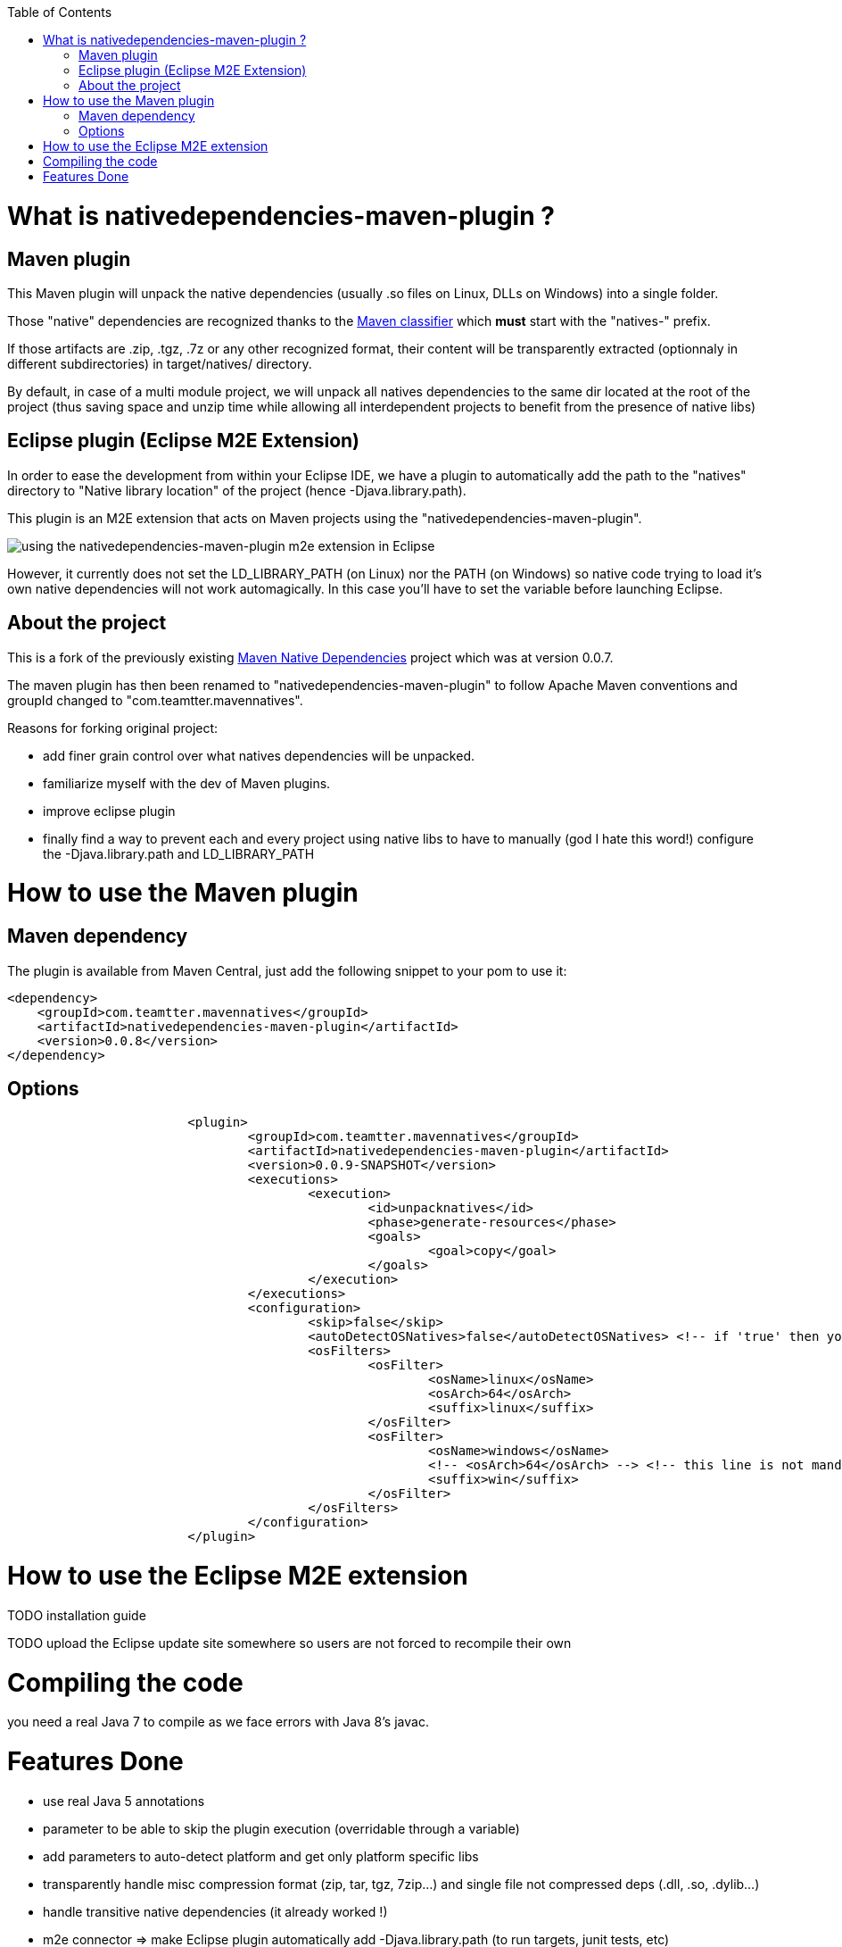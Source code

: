 :toc: macro

toc::[]

= What is nativedependencies-maven-plugin ?

== Maven plugin

This Maven plugin will unpack the native dependencies (usually .so files on Linux, DLLs on Windows) into a single folder.

Those "native" dependencies are recognized thanks to the https://books.sonatype.com/mvnref-book/reference/profiles-sect-tips-tricks.html#profiles-sect-platform-classifier[Maven classifier] which *must* start with the "natives-" prefix.

If those artifacts are .zip, .tgz, .7z or any other recognized format, their content will be transparently extracted (optionnaly in different subdirectories) in target/natives/ directory.

By default, in case of a multi module project, we will unpack all natives dependencies to the same dir located at the root of the project
(thus saving space and unzip time while allowing all interdependent projects to benefit from the presence of native libs)

== Eclipse plugin (Eclipse M2E Extension)

In order to ease the development from within your Eclipse IDE, we have a plugin to automatically add the path to the "natives" directory to "Native library location" of the project (hence -Djava.library.path).

This plugin is an M2E extension that acts on Maven projects using the "nativedependencies-maven-plugin".
 
image:./doc/eclipsePluginResult.png[using the nativedependencies-maven-plugin m2e extension in Eclipse]

However, it currently does not set the LD_LIBRARY_PATH (on Linux) nor the PATH (on Windows) so native code trying to load it's own native dependencies will not work automagically.
In this case you'll have to set the variable before launching Eclipse.

== About the project

This is a fork of the previously existing https://code.google.com/p/mavennatives/[Maven Native Dependencies] project which was at version 0.0.7.

The maven plugin has then been renamed to "nativedependencies-maven-plugin" to follow Apache Maven conventions and groupId changed to "com.teamtter.mavennatives".

Reasons for forking original project:

* add finer grain control over what natives dependencies will be unpacked.
* familiarize myself with the dev of Maven plugins.
* improve eclipse plugin
* finally find a way to prevent each and every project using native libs to have to manually (god I hate this word!) configure the -Djava.library.path and LD_LIBRARY_PATH

= How to use the Maven plugin

== Maven dependency

The plugin is available from Maven Central, just add the following snippet to your pom to use it:

[source,xml]
-------------------------------------------
<dependency>
    <groupId>com.teamtter.mavennatives</groupId>
    <artifactId>nativedependencies-maven-plugin</artifactId>
    <version>0.0.8</version>
</dependency>
-------------------------------------------
 
== Options
 
[source,xml]
-------------------------------------------
			<plugin>
				<groupId>com.teamtter.mavennatives</groupId>
				<artifactId>nativedependencies-maven-plugin</artifactId>
				<version>0.0.9-SNAPSHOT</version>
				<executions>
					<execution>
						<id>unpacknatives</id>
						<phase>generate-resources</phase>
						<goals>
							<goal>copy</goal>
						</goals>
					</execution>
				</executions>
				<configuration>
					<skip>false</skip>
					<autoDetectOSNatives>false</autoDetectOSNatives> <!-- if 'true' then you don't need the 'osFilters' list -->
					<osFilters>
						<osFilter>
							<osName>linux</osName>
							<osArch>64</osArch>
							<suffix>linux</suffix>
						</osFilter>
						<osFilter>
							<osName>windows</osName>
							<!-- <osArch>64</osArch> --> <!-- this line is not mandatory -->
							<suffix>win</suffix>
						</osFilter>
					</osFilters>
				</configuration>
			</plugin>
-------------------------------------------
 
= How to use the Eclipse M2E extension

TODO installation guide

TODO upload the Eclipse update site somewhere so users are not forced to recompile their own
 
= Compiling the code

you need a real Java 7 to compile as we face errors with Java 8's javac.

= Features Done

* use real Java 5 annotations
* parameter to be able to skip the plugin execution (overridable through a variable)
* add parameters to auto-detect platform and get only platform specific libs
* transparently handle misc compression format (zip, tar, tgz, 7zip...) and single file not compressed deps (.dll, .so, .dylib...)
* handle transitive native dependencies (it already worked !)
* m2e connector => make Eclipse plugin automatically add -Djava.library.path (to run targets, junit tests, etc)
* keep a cache of the signature (md5, sha1, date ???) for each compressed file to avoid uncompressing it again if it has not changed => this has been done through saving the last modification date of the artifacts in a json file in target/natives dir


License : Apache License 2.0 
